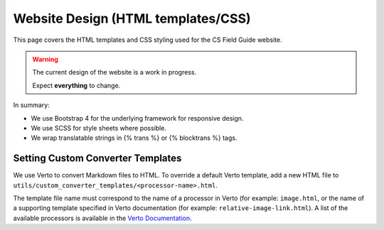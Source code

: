 Website Design (HTML templates/CSS)
##############################################################################

This page covers the HTML templates and CSS styling used for the CS Field Guide
website.

.. warning::

  The current design of the website is a work in progress.

  Expect **everything** to change.

In summary:

- We use Bootstrap 4 for the underlying framework for responsive design.
- We use SCSS for style sheets where possible.
- We wrap translatable strings in {% trans %} or {% blocktrans %} tags.

Setting Custom Converter Templates
==============================================================================
We use Verto to convert Markdown files to HTML. To override a default Verto
template, add a new HTML file to ``utils/custom_converter_templates/<processor-name>.html``.

The template file name must correspond to the name of a processor in Verto
(for example: ``image.html``, or the name of a supporting template specified in
Verto documentation (for example: ``relative-image-link.html``).
A list of the available processors is available in the `Verto Documentation`_.

.. _Verto Documentation: https://verto.readthedocs.io/en/latest/
